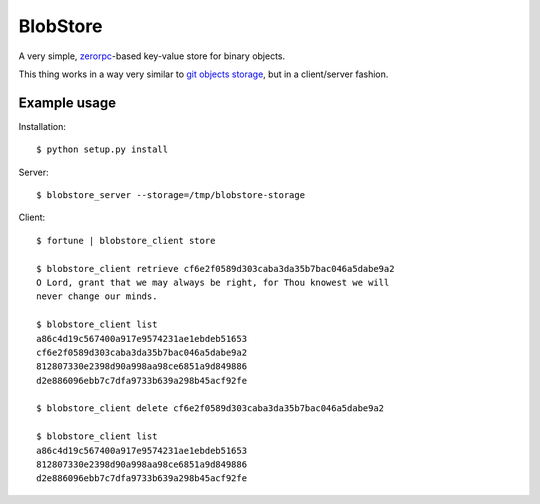 BlobStore
#########

A very simple, `zerorpc`_-based key-value store for binary objects.

This thing works in a way very similar to `git objects storage`_, but
in a client/server fashion.

.. _`zerorpc`: http://zerorpc.dotcloud.com/
.. _`git objects storage`: http://git-scm.com/book/en/Git-Internals-Git-Objects


Example usage
=============

Installation::

    $ python setup.py install


Server::

    $ blobstore_server --storage=/tmp/blobstore-storage


Client::

    $ fortune | blobstore_client store

    $ blobstore_client retrieve cf6e2f0589d303caba3da35b7bac046a5dabe9a2
    O Lord, grant that we may always be right, for Thou knowest we will
    never change our minds.

    $ blobstore_client list
    a86c4d19c567400a917e9574231ae1ebdeb51653
    cf6e2f0589d303caba3da35b7bac046a5dabe9a2
    812807330e2398d90a998aa98ce6851a9d849886
    d2e886096ebb7c7dfa9733b639a298b45acf92fe

    $ blobstore_client delete cf6e2f0589d303caba3da35b7bac046a5dabe9a2

    $ blobstore_client list
    a86c4d19c567400a917e9574231ae1ebdeb51653
    812807330e2398d90a998aa98ce6851a9d849886
    d2e886096ebb7c7dfa9733b639a298b45acf92fe
